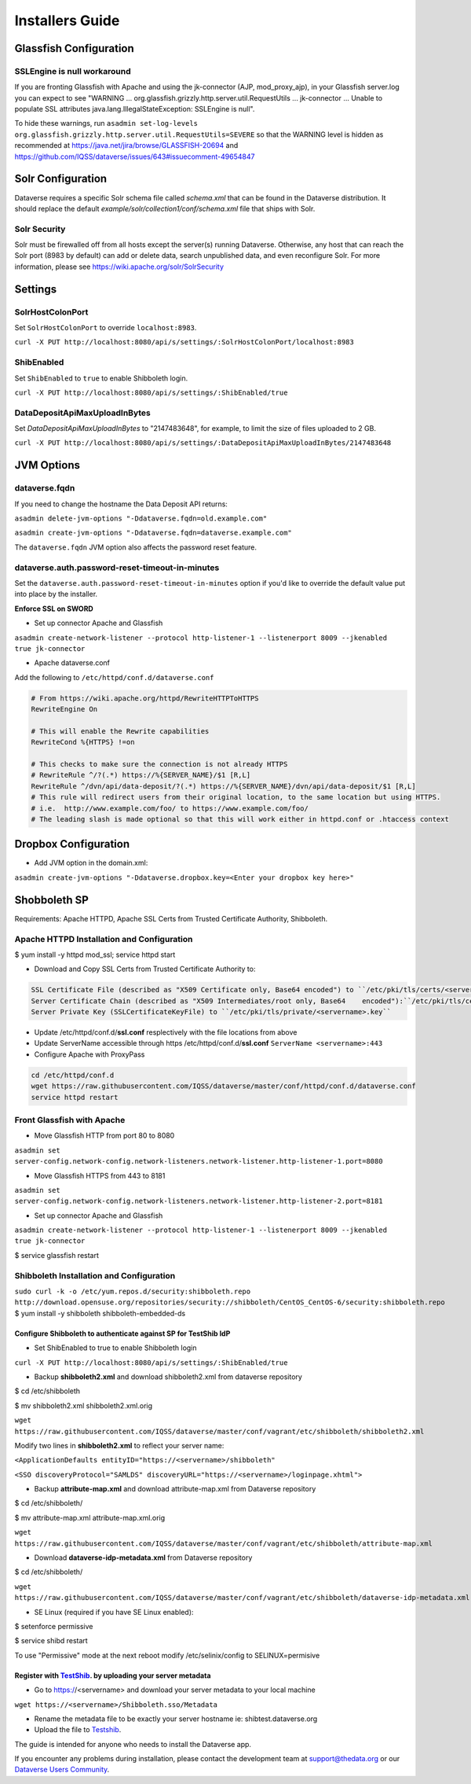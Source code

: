====================================
Installers Guide
====================================

.. _introduction:

Glassfish Configuration
+++++++++++++++++++++++

SSLEngine is null workaround
----------------------------

If you are fronting Glassfish with Apache and using the jk-connector (AJP, mod_proxy_ajp), in your Glassfish server.log you can expect to see "WARNING ... org.glassfish.grizzly.http.server.util.RequestUtils ... jk-connector ... Unable to populate SSL attributes java.lang.IllegalStateException: SSLEngine is null". 

To hide these warnings, run ``asadmin set-log-levels org.glassfish.grizzly.http.server.util.RequestUtils=SEVERE`` so that the WARNING level is hidden as recommended at https://java.net/jira/browse/GLASSFISH-20694 and https://github.com/IQSS/dataverse/issues/643#issuecomment-49654847

Solr Configuration
++++++++++++++++++

Dataverse requires a specific Solr schema file called `schema.xml` that can be found in the Dataverse distribution. It should replace the default `example/solr/collection1/conf/schema.xml` file that ships with Solr.

Solr Security
-------------

Solr must be firewalled off from all hosts except the server(s) running Dataverse. Otherwise, any host that can reach the Solr port (8983 by default) can add or delete data, search unpublished data, and even reconfigure Solr. For more information, please see https://wiki.apache.org/solr/SolrSecurity

Settings
++++++++

SolrHostColonPort
-----------------

Set ``SolrHostColonPort`` to override ``localhost:8983``.

``curl -X PUT http://localhost:8080/api/s/settings/:SolrHostColonPort/localhost:8983``

ShibEnabled
-----------

Set ``ShibEnabled`` to ``true`` to enable Shibboleth login.

``curl -X PUT http://localhost:8080/api/s/settings/:ShibEnabled/true``

DataDepositApiMaxUploadInBytes
------------------------------

Set `DataDepositApiMaxUploadInBytes` to "2147483648", for example, to limit the size of files uploaded to 2 GB.

``curl -X PUT http://localhost:8080/api/s/settings/:DataDepositApiMaxUploadInBytes/2147483648``

JVM Options
+++++++++++

dataverse.fqdn
--------------

If you need to change the hostname the Data Deposit API returns:

``asadmin delete-jvm-options "-Ddataverse.fqdn=old.example.com"``

``asadmin create-jvm-options "-Ddataverse.fqdn=dataverse.example.com"``

The ``dataverse.fqdn`` JVM option also affects the password reset feature.

dataverse.auth.password-reset-timeout-in-minutes
------------------------------------------------

Set the ``dataverse.auth.password-reset-timeout-in-minutes`` option if you'd like to override the default value put into place by the installer.

**Enforce SSL on SWORD**

- Set up connector Apache and Glassfish
``asadmin create-network-listener --protocol http-listener-1 --listenerport 8009 --jkenabled true jk-connector``

- Apache dataverse.conf

Add the following to ``/etc/httpd/conf.d/dataverse.conf``

.. code-block:: guess

  # From https://wiki.apache.org/httpd/RewriteHTTPToHTTPS
  RewriteEngine On
 
  # This will enable the Rewrite capabilities
  RewriteCond %{HTTPS} !=on
 
  # This checks to make sure the connection is not already HTTPS
  # RewriteRule ^/?(.*) https://%{SERVER_NAME}/$1 [R,L] 
  RewriteRule ^/dvn/api/data-deposit/?(.*) https://%{SERVER_NAME}/dvn/api/data-deposit/$1 [R,L]
  # This rule will redirect users from their original location, to the same location but using HTTPS.
  # i.e.  http://www.example.com/foo/ to https://www.example.com/foo/
  # The leading slash is made optional so that this will work either in httpd.conf or .htaccess context


Dropbox Configuration
++++++++++++++++++++++

- Add JVM option in the domain.xml: 
``asadmin create-jvm-options "-Ddataverse.dropbox.key=<Enter your dropbox key here>"``


Shobboleth SP 
++++++++++++++++++++++
Requirements: Apache HTTPD, Apache SSL Certs from Trusted Certificate Authority, Shibboleth.

Apache HTTPD Installation and Configuration
-------------------------------------------
$ yum install -y httpd mod_ssl; service httpd start

- Download and Copy SSL Certs from Trusted Certificate Authority to:

.. code-block:: guess

	SSL Certificate File (described as "X509 Certificate only, Base64 encoded") to ``/etc/pki/tls/certs/<servername>.crt``
	Server Certificate Chain (described as "X509 Intermediates/root only, Base64 	encoded"):``/etc/pki/tls/certs/<servername>chain.crt``
	Server Private Key (SSLCertificateKeyFile) to ``/etc/pki/tls/private/<servername>.key``

- Update /etc/httpd/conf.d/**ssl.conf** resplectively with the file locations from above                        
- Update ServerName accessible through https /etc/httpd/conf.d/**ssl.conf** ``ServerName <servername>:443``                                                     
- Configure Apache with ProxyPass 

.. code-block:: guess

	cd /etc/httpd/conf.d
	wget https://raw.githubusercontent.com/IQSS/dataverse/master/conf/httpd/conf.d/dataverse.conf
	service httpd restart


Front Glassfish with Apache
-------------------------------

- Move Glassfish HTTP from port 80 to 8080
``asadmin set server-config.network-config.network-listeners.network-listener.http-listener-1.port=8080``

- Move Glassfish HTTPS from 443 to 8181
``asadmin set server-config.network-config.network-listeners.network-listener.http-listener-2.port=8181``

- Set up connector Apache and Glassfish
``asadmin create-network-listener --protocol http-listener-1 --listenerport 8009 --jkenabled true jk-connector``

$ service glassfish restart

Shibboleth Installation and Configuration
------------------------------------------

``sudo curl -k -o /etc/yum.repos.d/security:shibboleth.repo  http://download.opensuse.org/repositories/security://shibboleth/CentOS_CentOS-6/security:shibboleth.repo``
$ yum install -y shibboleth shibboleth-embedded-ds

Configure Shibboleth to authenticate against SP for TestShib IdP 
****************************************************************

- Set ShibEnabled to true to enable Shibboleth login
``curl -X PUT http://localhost:8080/api/s/settings/:ShibEnabled/true``


- Backup **shibboleth2.xml** and download shibboleth2.xml from dataverse repository
$ cd /etc/shibboleth

$ mv shibboleth2.xml shibboleth2.xml.orig

``wget https://raw.githubusercontent.com/IQSS/dataverse/master/conf/vagrant/etc/shibboleth/shibboleth2.xml``

Modify two lines in **shibboleth2.xml** to reflect your server name:

``<ApplicationDefaults entityID="https://<servername>/shibboleth"``

``<SSO discoveryProtocol="SAMLDS" discoveryURL="https://<servername>/loginpage.xhtml">``

- Backup **attribute-map.xml** and download attribute-map.xml from Dataverse repository
$ cd /etc/shibboleth/

$ mv attribute-map.xml attribute-map.xml.orig  

``wget https://raw.githubusercontent.com/IQSS/dataverse/master/conf/vagrant/etc/shibboleth/attribute-map.xml``

- Download **dataverse-idp-metadata.xml** from Dataverse repository
$ cd /etc/shibboleth/

``wget https://raw.githubusercontent.com/IQSS/dataverse/master/conf/vagrant/etc/shibboleth/dataverse-idp-metadata.xml``

- SE Linux (required if you have SE Linux enabled): 

$ setenforce permissive

$ service shibd restart

To use "Permissive" mode at the next reboot modify /etc/selinix/config to SELINUX=permisive 

Register  with `TestShib <http://www.testshib.org/>`__. by uploading your server metadata
******************************************************************************************

- Go to https://<servername> and download your server metadata to your local machine
``wget https://<servername>/Shibboleth.sso/Metadata``

- Rename the metadata file to be exactly your server hostname ie: shibtest.dataverse.org

- Upload the file to `Testshib <http://www.testshib.org/register.html>`__.









The guide is intended for anyone who needs to install the Dataverse app.

If you encounter any problems during installation, please contact the
development team
at `support@thedata.org <mailto:support@thedata.org>`__
or our `Dataverse Users
Community <https://groups.google.com/forum/?fromgroups#!forum/dataverse-community>`__.

